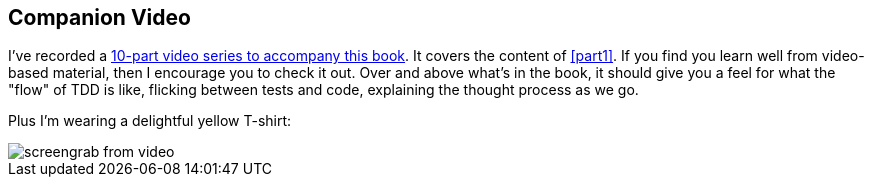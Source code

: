 [[video_plug]]
[preface]
Companion Video
---------------

I've recorded a http://oreil.ly/1svTFqB[10-part video series to accompany this book].  It covers the
content of <<part1>>.  If you find you learn well from video-based material,
then I encourage you to check it out.  Over and above what's in the book,
it should give you a feel for what the "flow" of TDD is like, flicking between
tests and code, explaining the thought process as we go.

Plus I'm wearing a delightful yellow T-shirt:

[[video-screengrab]]
image::images/twp2_00in01.png[screengrab from video]



